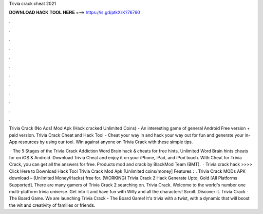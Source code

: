 Trivia crack cheat 2021



𝐃𝐎𝐖𝐍𝐋𝐎𝐀𝐃 𝐇𝐀𝐂𝐊 𝐓𝐎𝐎𝐋 𝐇𝐄𝐑𝐄 ===> https://is.gd/ptkXrK?76760



.



.



.



.



.



.



.



.



.



.



.



.

Trivia Crack (No Ads) Mod Apk (Hack cracked Unlimited Coins) - An interesting game of general Android Free version + paid version. Trivia Crack Cheat and Hack Tool - Cheat your way in and hack your way out for fun and generate your in-App resources by using our tool. Win against anyone on Trivia Crack with these simple tips.

 · The 5 Stages of the Trivia Crack Addiction Word Brain hack & cheats for free hints. Unlimited Word Brain hints cheats for on iOS & Android. Download Trivia Cheat and enjoy it on your iPhone, iPad, and iPod touch. With Cheat for Trivia Crack, you can get all the answers for free. Products mod and crack by BlackMod Team (BMT).  · Trivia crack hack >>>> Click Here to Download Hack Tool Trivia Crack Mod Apk [Unlimited coins/money] Features：. Trivia Crack MODs APK download – (Unlimited Money/Hacks) free for. (WORKING) Trivia Crack 2 Hack Generate Upto, Gold [All Platforms Supported]. There are many gamers of Trivia Crack 2 searching on. Trivia Crack. Welcome to the world's number one multi-platform trivia universe. Get into it and have fun with Willy and all the characters! Scroll. Discover it. Trivia Crack - The Board Game. We are launching Trivia Crack - The Board Game! It's trivia with a twist, with a dynamic that will boost the wit and creativity of families or friends.
